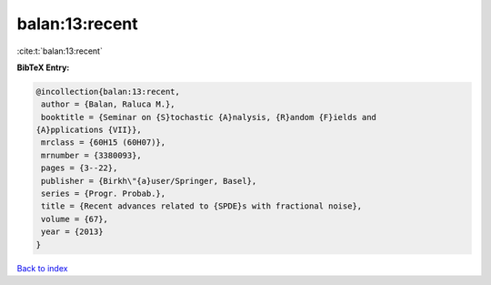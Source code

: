balan:13:recent
===============

:cite:t:`balan:13:recent`

**BibTeX Entry:**

.. code-block:: bibtex

   @incollection{balan:13:recent,
    author = {Balan, Raluca M.},
    booktitle = {Seminar on {S}tochastic {A}nalysis, {R}andom {F}ields and
   {A}pplications {VII}},
    mrclass = {60H15 (60H07)},
    mrnumber = {3380093},
    pages = {3--22},
    publisher = {Birkh\"{a}user/Springer, Basel},
    series = {Progr. Probab.},
    title = {Recent advances related to {SPDE}s with fractional noise},
    volume = {67},
    year = {2013}
   }

`Back to index <../By-Cite-Keys.html>`_
